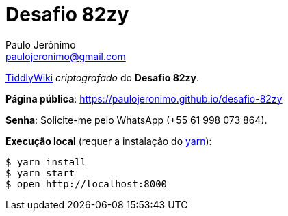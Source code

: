 = Desafio 82zy
Paulo Jerônimo <paulojeronimo@gmail.com>
:TiddlyWiki: https://tiddlywiki.com[TiddlyWiki]
:yarn: https://yarnpkg.com[yarn]

{TiddlyWiki} __criptografado__ do *Desafio 82zy*.

*Página pública*: https://paulojeronimo.github.io/desafio-82zy

*Senha*: Solicite-me pelo WhatsApp (+55 61 998 073 864).

*Execução local* (requer a instalação do {yarn}):

----
$ yarn install
$ yarn start
$ open http://localhost:8000
----
